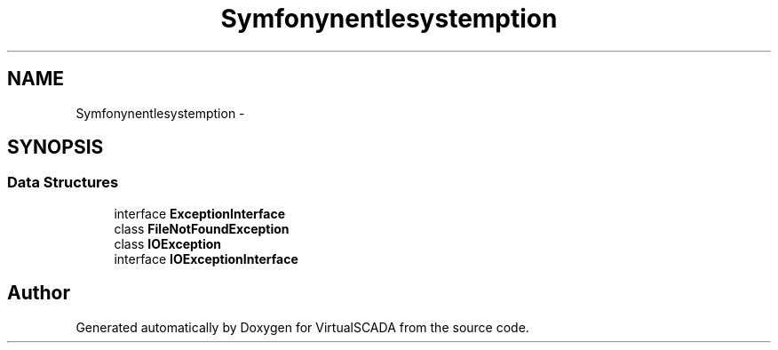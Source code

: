 .TH "Symfony\Component\Filesystem\Exception" 3 "Tue Apr 14 2015" "Version 1.0" "VirtualSCADA" \" -*- nroff -*-
.ad l
.nh
.SH NAME
Symfony\Component\Filesystem\Exception \- 
.SH SYNOPSIS
.br
.PP
.SS "Data Structures"

.in +1c
.ti -1c
.RI "interface \fBExceptionInterface\fP"
.br
.ti -1c
.RI "class \fBFileNotFoundException\fP"
.br
.ti -1c
.RI "class \fBIOException\fP"
.br
.ti -1c
.RI "interface \fBIOExceptionInterface\fP"
.br
.in -1c
.SH "Author"
.PP 
Generated automatically by Doxygen for VirtualSCADA from the source code\&.
